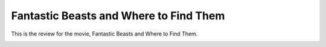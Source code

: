 Fantastic Beasts and Where to Find Them 
=======================================

This is the review for the movie, Fantastic Beasts
and Where to Find Them.

.. image:: fantastic_beasts.jpg
    :width: 25%
.. no copyright infringement is intended with iTunes/Apple.

